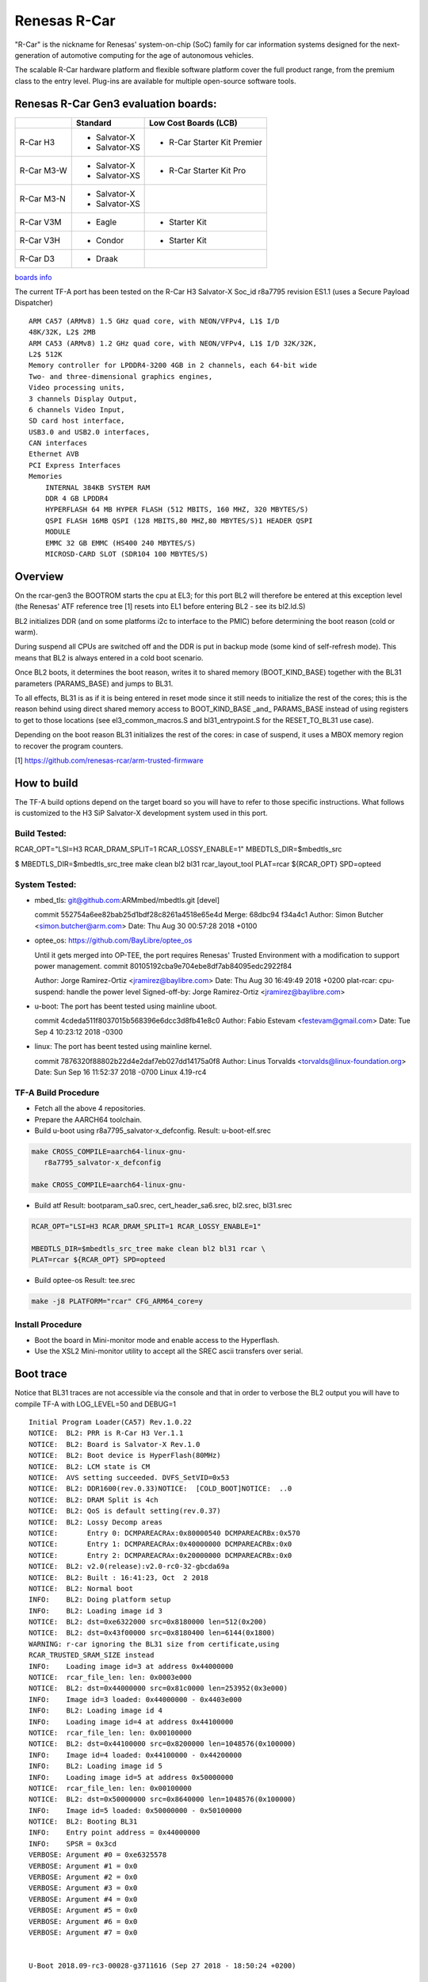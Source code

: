 Renesas R-Car
=============

"R-Car" is the nickname for Renesas' system-on-chip (SoC) family for
car information systems designed for the next-generation of automotive
computing for the age of autonomous vehicles.

The scalable R-Car hardware platform and flexible software platform
cover the full product range, from the premium class to the entry
level. Plug-ins are available for multiple open-source software tools.


Renesas R-Car Gen3 evaluation boards:
-------------------------------------

+------------+-----------------+-----------------------------+
|            |     Standard    |   Low Cost Boards (LCB)     |
+============+=================+=============================+
| R-Car H3   | - Salvator-X    | - R-Car Starter Kit Premier |
|            | - Salvator-XS   |                             |
+------------+-----------------+-----------------------------+
| R-Car M3-W | - Salvator-X    |                             |
|            | - Salvator-XS   | - R-Car Starter Kit Pro     |
+------------+-----------------+-----------------------------+
| R-Car M3-N | - Salvator-X    |                             |
|            | - Salvator-XS   |                             |
+------------+-----------------+-----------------------------+
| R-Car V3M  | - Eagle         | - Starter Kit               |
+------------+-----------------+-----------------------------+
| R-Car V3H  | - Condor        | - Starter Kit               |
+------------+-----------------+-----------------------------+
| R-Car D3   | - Draak         |                             |
+------------+-----------------+-----------------------------+

`boards info <https://elinux.org/R-Car>`__

The current TF-A port has been tested on the R-Car H3 Salvator-X
Soc_id r8a7795 revision ES1.1 (uses a Secure Payload Dispatcher)


::

    ARM CA57 (ARMv8) 1.5 GHz quad core, with NEON/VFPv4, L1$ I/D
    48K/32K, L2$ 2MB
    ARM CA53 (ARMv8) 1.2 GHz quad core, with NEON/VFPv4, L1$ I/D 32K/32K,
    L2$ 512K
    Memory controller for LPDDR4-3200 4GB in 2 channels, each 64-bit wide
    Two- and three-dimensional graphics engines,
    Video processing units,
    3 channels Display Output,
    6 channels Video Input,
    SD card host interface,
    USB3.0 and USB2.0 interfaces,
    CAN interfaces
    Ethernet AVB
    PCI Express Interfaces
    Memories
        INTERNAL 384KB SYSTEM RAM
        DDR 4 GB LPDDR4
        HYPERFLASH 64 MB HYPER FLASH (512 MBITS, 160 MHZ, 320 MBYTES/S)
        QSPI FLASH 16MB QSPI (128 MBITS,80 MHZ,80 MBYTES/S)1 HEADER QSPI
        MODULE
        EMMC 32 GB EMMC (HS400 240 MBYTES/S)
        MICROSD-CARD SLOT (SDR104 100 MBYTES/S)


Overview
--------
On the rcar-gen3 the BOOTROM starts the cpu at EL3; for this port BL2
will therefore be entered at this exception level (the Renesas' ATF
reference tree [1] resets into EL1 before entering BL2 - see its
bl2.ld.S)

BL2 initializes DDR (and on some platforms i2c to interface to the
PMIC) before determining the boot reason (cold or warm).

During suspend all CPUs are switched off and the DDR is put in backup
mode (some kind of self-refresh mode). This means that BL2 is always
entered in a cold boot scenario.

Once BL2 boots, it determines the boot reason, writes it to shared
memory (BOOT_KIND_BASE) together with the BL31 parameters
(PARAMS_BASE) and jumps to BL31.

To all effects, BL31 is as if it is being entered in reset mode since
it still needs to initialize the rest of the cores; this is the reason
behind using direct shared memory access to  BOOT_KIND_BASE _and_
PARAMS_BASE instead of using registers to get to those locations (see
el3_common_macros.S and bl31_entrypoint.S for the RESET_TO_BL31 use
case).

Depending on the boot reason BL31 initializes the rest of the cores:
in case of suspend, it uses a MBOX memory region to recover the
program counters.

[1] https://github.com/renesas-rcar/arm-trusted-firmware


How to build
------------

The TF-A build options depend on the target board so you will have to
refer to those specific instructions. What follows is customized to
the H3 SiP Salvator-X development system used in this port.

Build Tested:
~~~~~~~~~~~~~
RCAR_OPT="LSI=H3 RCAR_DRAM_SPLIT=1 RCAR_LOSSY_ENABLE=1"
MBEDTLS_DIR=$mbedtls_src

$ MBEDTLS_DIR=$mbedtls_src_tree make clean bl2 bl31 rcar_layout_tool \
PLAT=rcar ${RCAR_OPT} SPD=opteed

System Tested:
~~~~~~~~~~~~~~
* mbed_tls:
  git@github.com:ARMmbed/mbedtls.git [devel]

  commit 552754a6ee82bab25d1bdf28c8261a4518e65e4d
  Merge: 68dbc94 f34a4c1
  Author: Simon Butcher <simon.butcher@arm.com>
  Date:   Thu Aug 30 00:57:28 2018 +0100

* optee_os:
  https://github.com/BayLibre/optee_os

  Until it gets merged into OP-TEE, the port requires Renesas'
  Trusted   Environment with a modification to support power
  management.
  commit 80105192cba9e704ebe8df7ab84095edc2922f84

  Author: Jorge Ramirez-Ortiz <jramirez@baylibre.com>
  Date:   Thu Aug 30 16:49:49 2018 +0200
  plat-rcar: cpu-suspend: handle the power level
  Signed-off-by: Jorge Ramirez-Ortiz <jramirez@baylibre.com>

* u-boot:
  The port has beent tested using mainline uboot.

  commit 4cdeda511f8037015b568396e6dcc3d8fb41e8c0
  Author: Fabio Estevam <festevam@gmail.com>
  Date:   Tue Sep 4 10:23:12 2018 -0300

* linux:
  The port has beent tested using mainline kernel.

  commit 7876320f88802b22d4e2daf7eb027dd14175a0f8
  Author: Linus Torvalds <torvalds@linux-foundation.org>
  Date:   Sun Sep 16 11:52:37 2018 -0700
  Linux 4.19-rc4

TF-A Build Procedure
~~~~~~~~~~~~~~~~~~~~

-  Fetch all the above 4 repositories.

-  Prepare the AARCH64 toolchain.

-  Build u-boot using r8a7795_salvator-x_defconfig.
   Result: u-boot-elf.srec

.. code:: bash

       make CROSS_COMPILE=aarch64-linux-gnu-
	  r8a7795_salvator-x_defconfig

       make CROSS_COMPILE=aarch64-linux-gnu-

-  Build atf
   Result: bootparam_sa0.srec, cert_header_sa6.srec, bl2.srec, bl31.srec

.. code:: bash

       RCAR_OPT="LSI=H3 RCAR_DRAM_SPLIT=1 RCAR_LOSSY_ENABLE=1"

       MBEDTLS_DIR=$mbedtls_src_tree make clean bl2 bl31 rcar \
       PLAT=rcar ${RCAR_OPT} SPD=opteed

-  Build optee-os
   Result: tee.srec

.. code:: bash

       make -j8 PLATFORM="rcar" CFG_ARM64_core=y

Install Procedure
~~~~~~~~~~~~~~~~~

- Boot the board in Mini-monitor mode and enable access to the
  Hyperflash.


- Use the XSL2 Mini-monitor utility to accept all the SREC ascii
  transfers over serial.


Boot trace
----------

Notice that BL31 traces are not accessible via the console and that in
order to verbose the BL2 output you will have to compile TF-A with
LOG_LEVEL=50 and DEBUG=1

::

   Initial Program Loader(CA57) Rev.1.0.22
   NOTICE:  BL2: PRR is R-Car H3 Ver.1.1
   NOTICE:  BL2: Board is Salvator-X Rev.1.0
   NOTICE:  BL2: Boot device is HyperFlash(80MHz)
   NOTICE:  BL2: LCM state is CM
   NOTICE:  AVS setting succeeded. DVFS_SetVID=0x53
   NOTICE:  BL2: DDR1600(rev.0.33)NOTICE:  [COLD_BOOT]NOTICE:  ..0
   NOTICE:  BL2: DRAM Split is 4ch
   NOTICE:  BL2: QoS is default setting(rev.0.37)
   NOTICE:  BL2: Lossy Decomp areas
   NOTICE:       Entry 0: DCMPAREACRAx:0x80000540 DCMPAREACRBx:0x570
   NOTICE:       Entry 1: DCMPAREACRAx:0x40000000 DCMPAREACRBx:0x0
   NOTICE:       Entry 2: DCMPAREACRAx:0x20000000 DCMPAREACRBx:0x0
   NOTICE:  BL2: v2.0(release):v2.0-rc0-32-gbcda69a
   NOTICE:  BL2: Built : 16:41:23, Oct  2 2018
   NOTICE:  BL2: Normal boot
   INFO:    BL2: Doing platform setup
   INFO:    BL2: Loading image id 3
   NOTICE:  BL2: dst=0xe6322000 src=0x8180000 len=512(0x200)
   NOTICE:  BL2: dst=0x43f00000 src=0x8180400 len=6144(0x1800)
   WARNING: r-car ignoring the BL31 size from certificate,using
   RCAR_TRUSTED_SRAM_SIZE instead
   INFO:    Loading image id=3 at address 0x44000000
   NOTICE:  rcar_file_len: len: 0x0003e000
   NOTICE:  BL2: dst=0x44000000 src=0x81c0000 len=253952(0x3e000)
   INFO:    Image id=3 loaded: 0x44000000 - 0x4403e000
   INFO:    BL2: Loading image id 4
   INFO:    Loading image id=4 at address 0x44100000
   NOTICE:  rcar_file_len: len: 0x00100000
   NOTICE:  BL2: dst=0x44100000 src=0x8200000 len=1048576(0x100000)
   INFO:    Image id=4 loaded: 0x44100000 - 0x44200000
   INFO:    BL2: Loading image id 5
   INFO:    Loading image id=5 at address 0x50000000
   NOTICE:  rcar_file_len: len: 0x00100000
   NOTICE:  BL2: dst=0x50000000 src=0x8640000 len=1048576(0x100000)
   INFO:    Image id=5 loaded: 0x50000000 - 0x50100000
   NOTICE:  BL2: Booting BL31
   INFO:    Entry point address = 0x44000000
   INFO:    SPSR = 0x3cd
   VERBOSE: Argument #0 = 0xe6325578
   VERBOSE: Argument #1 = 0x0
   VERBOSE: Argument #2 = 0x0
   VERBOSE: Argument #3 = 0x0
   VERBOSE: Argument #4 = 0x0
   VERBOSE: Argument #5 = 0x0
   VERBOSE: Argument #6 = 0x0
   VERBOSE: Argument #7 = 0x0


   U-Boot 2018.09-rc3-00028-g3711616 (Sep 27 2018 - 18:50:24 +0200)

   CPU: Renesas Electronics R8A7795 rev 1.1
   Model: Renesas Salvator-X board based on r8a7795 ES2.0+
   DRAM:  3.5 GiB
   Flash: 64 MiB
   MMC:   sd@ee100000: 0, sd@ee140000: 1, sd@ee160000: 2
   Loading Environment from MMC... OK
   In:    serial@e6e88000
   Out:   serial@e6e88000
   Err:   serial@e6e88000
   Net:   eth0: ethernet@e6800000
   Hit any key to stop autoboot:  0
   =>
